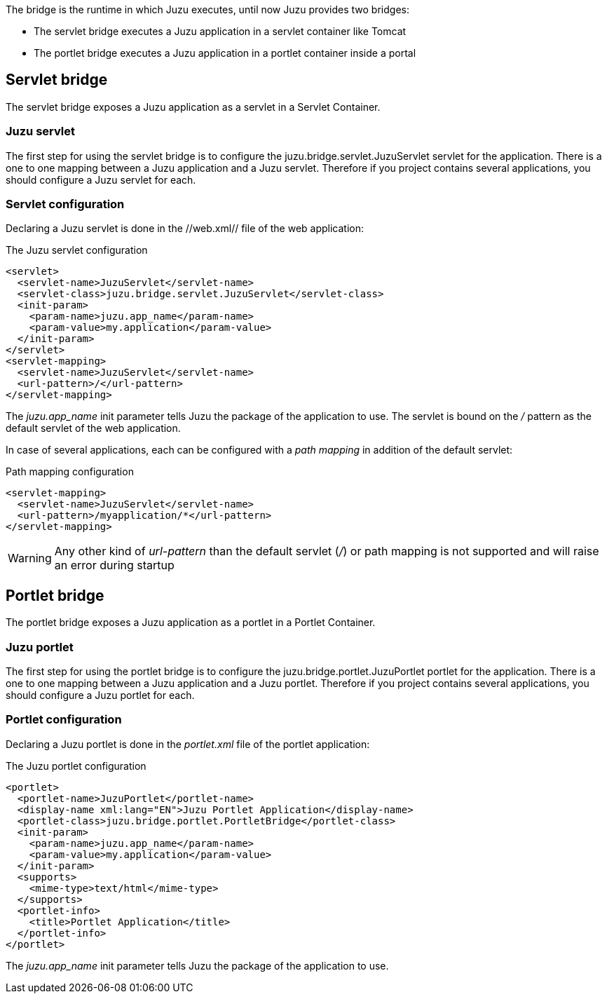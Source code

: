 The bridge is the runtime in which Juzu executes, until now Juzu provides two bridges:

* The servlet bridge executes a Juzu application in a servlet container like Tomcat
* The portlet bridge executes a Juzu application in a portlet container inside a portal

== Servlet bridge

The servlet bridge exposes a Juzu application as a servlet in a Servlet Container.

=== Juzu servlet

The first step for using the servlet bridge is to configure the +juzu.bridge.servlet.JuzuServlet+ servlet for
the application. There is a one to one mapping between a Juzu application and a Juzu servlet. Therefore
if you project contains several applications, you should configure a Juzu servlet for each.

=== Servlet configuration

Declaring a Juzu servlet is done in the //web.xml// file of the web application:

.The Juzu servlet configuration
[source,xml]
----
<servlet>
  <servlet-name>JuzuServlet</servlet-name>
  <servlet-class>juzu.bridge.servlet.JuzuServlet</servlet-class>
  <init-param>
    <param-name>juzu.app_name</param-name>
    <param-value>my.application</param-value>
  </init-param>
</servlet>
<servlet-mapping>
  <servlet-name>JuzuServlet</servlet-name>
  <url-pattern>/</url-pattern>
</servlet-mapping>
----

The _juzu.app_name_ init parameter tells Juzu the package of the application to use. The servlet is bound
on the _/_ pattern as the default servlet of the web application.

In case of several applications, each can be configured with a _path mapping_ in addition of the default servlet:

.Path mapping configuration
[source,xml]
----
<servlet-mapping>
  <servlet-name>JuzuServlet</servlet-name>
  <url-pattern>/myapplication/*</url-pattern>
</servlet-mapping>
----

WARNING: Any other kind of _url-pattern_ than the default servlet (_/_) or path mapping is not supported
and will raise an error during startup

== Portlet bridge

The portlet bridge exposes a Juzu application as a portlet in a Portlet Container.

=== Juzu portlet

The first step for using the portlet bridge is to configure the +juzu.bridge.portlet.JuzuPortlet+ portlet for
the application. There is a one to one mapping between a Juzu application and a Juzu portlet. Therefore
if you project contains several applications, you should configure a Juzu portlet for each.

=== Portlet configuration

Declaring a Juzu portlet is done in the _portlet.xml_ file of the portlet application:

.The Juzu portlet configuration
[source,xml]
----
<portlet>
  <portlet-name>JuzuPortlet</portlet-name>
  <display-name xml:lang="EN">Juzu Portlet Application</display-name>
  <portlet-class>juzu.bridge.portlet.PortletBridge</portlet-class>
  <init-param>
    <param-name>juzu.app_name</param-name>
    <param-value>my.application</param-value>
  </init-param>
  <supports>
    <mime-type>text/html</mime-type>
  </supports>
  <portlet-info>
    <title>Portlet Application</title>
  </portlet-info>
</portlet>
----

The _juzu.app_name_ init parameter tells Juzu the package of the application to use.
